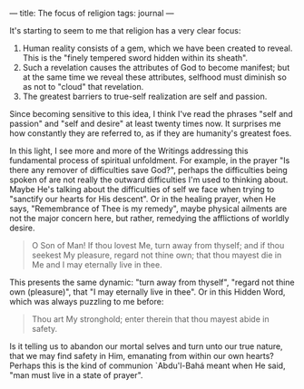 :PROPERTIES:
:ID:       22A46789-6322-4D4D-B67E-940EABBF54FD
:SLUG:     the-focus-of-religion
:END:
---
title: The focus of religion
tags: journal
---

It's starting to seem to me that religion has a very clear focus:

1. Human reality consists of a gem, which we have been created to
   reveal. This is the "finely tempered sword hidden within its sheath".
2. Such a revelation causes the attributes of God to become manifest;
   but at the same time we reveal these attributes, selfhood must
   diminish so as not to "cloud" that revelation.
3. The greatest barriers to true-self realization are self and passion.

Since becoming sensitive to this idea, I think I've read the phrases
"self and passion" and "self and desire" at least twenty times now. It
surprises me how constantly they are referred to, as if they are
humanity's greatest foes.

In this light, I see more and more of the Writings addressing this
fundamental process of spiritual unfoldment. For example, in the prayer
"Is there any remover of difficulties save God?", perhaps the
difficulties being spoken of are not really the outward difficulties I'm
used to thinking about. Maybe He's talking about the difficulties of
self we face when trying to "sanctify our hearts for His descent". Or in
the healing prayer, when He says, "Remembrance of Thee is my remedy",
maybe physical ailments are not the major concern here, but rather,
remedying the afflictions of worldly desire.

#+BEGIN_QUOTE
O Son of Man! If thou lovest Me, turn away from thyself; and if thou
seekest My pleasure, regard not thine own; that thou mayest die in Me
and I may eternally live in thee.

#+END_QUOTE

This presents the same dynamic: "turn away from thyself", "regard not
thine own (pleasure)", that "I may eternally live in thee". Or in this
Hidden Word, which was always puzzling to me before:

#+BEGIN_QUOTE
Thou art My stronghold; enter therein that thou mayest abide in safety.

#+END_QUOTE

Is it telling us to abandon our mortal selves and turn unto our true
nature, that we may find safety in Him, emanating from within our own
hearts? Perhaps this is the kind of communion `Abdu'l-Bahá meant when He
said, "man must live in a state of prayer".
